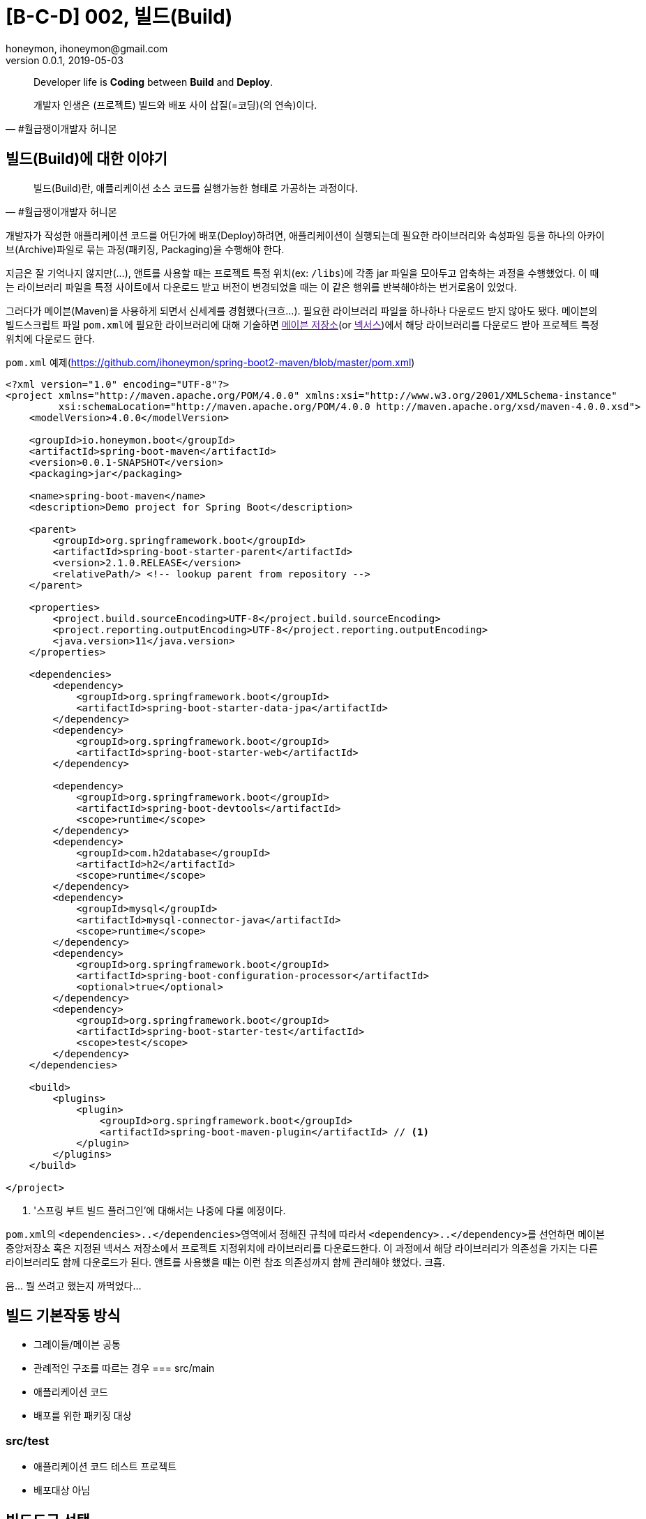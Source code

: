 = [B-C-D] 002, 빌드(Build)
honeymon, ihoneymon@gmail.com
v0.0.1, 2019-05-03

:메: 메이븐
:그: 그레이들

[quote#honeymon, #월급쟁이개발자 허니몬]
____
Developer life is **Coding** between **Build** and **Deploy**.

개발자 인생은 (프로젝트) 빌드와 배포 사이 삽질(=코딩)(의 연속)이다.
____

== 빌드(Build)에 대한 이야기
[quote, #월급쟁이개발자 허니몬]
____
빌드(Build)란, 애플리케이션 소스 코드를 실행가능한 형태로 가공하는 과정이다.
____

개발자가 작성한 애플리케이션 코드를 어딘가에 배포(Deploy)하려면, 애플리케이션이 실행되는데 필요한 라이브러리와 속성파일 등을 하나의 아카이브(Archive)파일로 묶는 과정(패키징, Packaging)을 수행해야 한다. 

지금은 잘 기억나지 않지만(...), 앤트를 사용할 때는 프로젝트 특정 위치(ex: `/libs`)에 각종 jar 파일을 모아두고 압축하는 과정을 수행했었다. 이 때는 라이브러리 파일을 특정 사이트에서 다운로드 받고 버전이 변경되었을 때는 이 같은 행위를 반복해야하는 번거로움이 있었다.

그러다가 메이븐(Maven)을 사용하게 되면서 신세계를 경험했다(크흐...). 필요한 라이브러리 파일을 하나하나 다운로드 받지 않아도 됐다. 메이븐의 빌드스크립트 파일 ``pom.xml``에 필요한 라이브러리에 대해 기술하면 link:[메이븐 저장소](or link:[넥서스])에서 해당 라이브러리를 다운로드 받아 프로젝트 특정위치에 다운로드 한다.

.``pom.xml`` 예제(link:https://github.com/ihoneymon/spring-boot2-maven/blob/master/pom.xml[])
[source,xml]
----
<?xml version="1.0" encoding="UTF-8"?>
<project xmlns="http://maven.apache.org/POM/4.0.0" xmlns:xsi="http://www.w3.org/2001/XMLSchema-instance"
         xsi:schemaLocation="http://maven.apache.org/POM/4.0.0 http://maven.apache.org/xsd/maven-4.0.0.xsd">
    <modelVersion>4.0.0</modelVersion>

    <groupId>io.honeymon.boot</groupId>
    <artifactId>spring-boot-maven</artifactId>
    <version>0.0.1-SNAPSHOT</version>
    <packaging>jar</packaging>

    <name>spring-boot-maven</name>
    <description>Demo project for Spring Boot</description>

    <parent>
        <groupId>org.springframework.boot</groupId>
        <artifactId>spring-boot-starter-parent</artifactId>
        <version>2.1.0.RELEASE</version>
        <relativePath/> <!-- lookup parent from repository -->
    </parent>

    <properties>
        <project.build.sourceEncoding>UTF-8</project.build.sourceEncoding>
        <project.reporting.outputEncoding>UTF-8</project.reporting.outputEncoding>
        <java.version>11</java.version>
    </properties>

    <dependencies>
        <dependency>
            <groupId>org.springframework.boot</groupId>
            <artifactId>spring-boot-starter-data-jpa</artifactId>
        </dependency>
        <dependency>
            <groupId>org.springframework.boot</groupId>
            <artifactId>spring-boot-starter-web</artifactId>
        </dependency>

        <dependency>
            <groupId>org.springframework.boot</groupId>
            <artifactId>spring-boot-devtools</artifactId>
            <scope>runtime</scope>
        </dependency>
        <dependency>
            <groupId>com.h2database</groupId>
            <artifactId>h2</artifactId>
            <scope>runtime</scope>
        </dependency>
        <dependency>
            <groupId>mysql</groupId>
            <artifactId>mysql-connector-java</artifactId>
            <scope>runtime</scope>
        </dependency>
        <dependency>
            <groupId>org.springframework.boot</groupId>
            <artifactId>spring-boot-configuration-processor</artifactId>
            <optional>true</optional>
        </dependency>
        <dependency>
            <groupId>org.springframework.boot</groupId>
            <artifactId>spring-boot-starter-test</artifactId>
            <scope>test</scope>
        </dependency>
    </dependencies>

    <build>
        <plugins>
            <plugin>
                <groupId>org.springframework.boot</groupId>
                <artifactId>spring-boot-maven-plugin</artifactId> // <1>
            </plugin>
        </plugins>
    </build>

</project>
----
<1> '스프링 부트 빌드 플러그인'에 대해서는 나중에 다룰 예정이다.

``pom.xml``의 ``<dependencies>..</dependencies>``영역에서 정해진 규칙에 따라서 ``<dependency>..</dependency>``를 선언하면 메이븐 중앙저장소 혹은 지정된 넥서스 저장소에서 프로젝트 지정위치에 라이브러리를 다운로드한다. 이 과정에서 해당 라이브러리가 의존성을 가지는 다른 라이브러리도 함께 다운로드가 된다. 앤트를 사용했을 때는 이런 참조 의존성까지 함께 관리해야 했었다. 크흡.

//TODO Intellij, Eclipse 에서 다운로드 받는 위치 확인


음... 뭘 쓰려고 했는지 까먹었다...

== 빌드 기본작동 방식
* 그레이들/메이븐 공통
* 관례적인 구조를 따르는 경우
// 메이븐 기본구조
=== src/main
* 애플리케이션 코드
* 배포를 위한 패키징 대상

=== src/test
* 애플리케이션 코드 테스트 프로젝트
* 배포대상 아님

== 빌드도구 선택
* 본인에게 맞는 방식을 